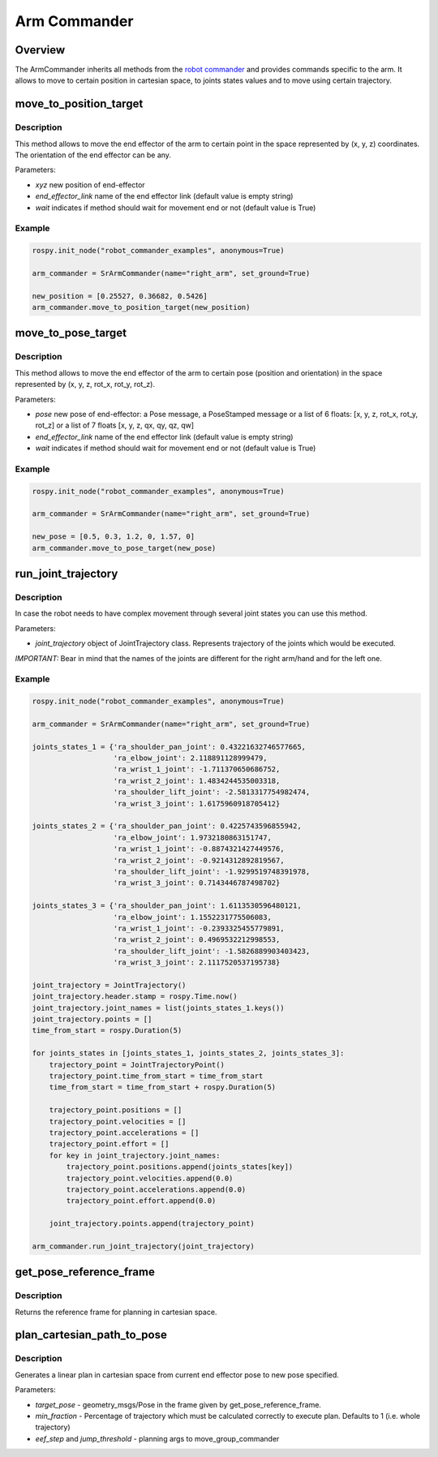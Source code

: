 Arm Commander
-------------

Overview
~~~~~~~~~~~

The ArmCommander inherits all methods from the `robot commander <RobotCommander.html>`__ and provides commands specific to the arm. It allows to move to certain position in cartesian space, to joints states
values and to move using certain trajectory.

move\_to\_position\_target
~~~~~~~~~~~~~~~~~~~~~~~~~~

Description
^^^^^^^^^^^

This method allows to move the end effector of the arm to certain point
in the space represented by (x, y, z) coordinates. The orientation of
the end effector can be any.

Parameters:

-  *xyz* new position of end-effector
-  *end\_effector\_link* name of the end effector link (default value is
   empty string)
-  *wait* indicates if method should wait for movement end or not
   (default value is True)

Example
^^^^^^^

.. code:: python


    rospy.init_node("robot_commander_examples", anonymous=True)

    arm_commander = SrArmCommander(name="right_arm", set_ground=True)

    new_position = [0.25527, 0.36682, 0.5426]
    arm_commander.move_to_position_target(new_position)

move\_to\_pose\_target
~~~~~~~~~~~~~~~~~~~~~~

Description
^^^^^^^^^^^

This method allows to move the end effector of the arm to certain pose
(position and orientation) in the space represented by (x, y, z, rot\_x,
rot\_y, rot\_z).

Parameters:

-  *pose* new pose of end-effector: a Pose message, a PoseStamped
   message or a list of 6 floats: [x, y, z, rot\_x, rot\_y, rot\_z] or a
   list of 7 floats [x, y, z, qx, qy, qz, qw]
-  *end\_effector\_link* name of the end effector link (default value is
   empty string)
-  *wait* indicates if method should wait for movement end or not
   (default value is True)

Example
^^^^^^^

.. code:: python


    rospy.init_node("robot_commander_examples", anonymous=True)

    arm_commander = SrArmCommander(name="right_arm", set_ground=True)

    new_pose = [0.5, 0.3, 1.2, 0, 1.57, 0]
    arm_commander.move_to_pose_target(new_pose)

run\_joint\_trajectory
~~~~~~~~~~~~~~~~~~~~~~

Description
^^^^^^^^^^^

In case the robot needs to have complex movement through several joint
states you can use this method.

Parameters:

-  *joint\_trajectory* object of JointTrajectory class. Represents
   trajectory of the joints which would be executed.

*IMPORTANT:* Bear in mind that the names of the joints are different for
the right arm/hand and for the left one.

Example
^^^^^^^

.. code:: python


    rospy.init_node("robot_commander_examples", anonymous=True)

    arm_commander = SrArmCommander(name="right_arm", set_ground=True)

    joints_states_1 = {'ra_shoulder_pan_joint': 0.43221632746577665, 
                       'ra_elbow_joint': 2.118891128999479,
                       'ra_wrist_1_joint': -1.711370650686752, 
                       'ra_wrist_2_joint': 1.4834244535003318,
                       'ra_shoulder_lift_joint': -2.5813317754982474, 
                       'ra_wrist_3_joint': 1.6175960918705412}

    joints_states_2 = {'ra_shoulder_pan_joint': 0.4225743596855942, 
                       'ra_elbow_joint': 1.9732180863151747,
                       'ra_wrist_1_joint': -0.8874321427449576, 
                       'ra_wrist_2_joint': -0.9214312892819567,
                       'ra_shoulder_lift_joint': -1.9299519748391978, 
                       'ra_wrist_3_joint': 0.7143446787498702}

    joints_states_3 = {'ra_shoulder_pan_joint': 1.6113530596480121, 
                       'ra_elbow_joint': 1.1552231775506083,
                       'ra_wrist_1_joint': -0.2393325455779891, 
                       'ra_wrist_2_joint': 0.4969532212998553,
                       'ra_shoulder_lift_joint': -1.5826889903403423, 
                       'ra_wrist_3_joint': 2.1117520537195738}

    joint_trajectory = JointTrajectory()
    joint_trajectory.header.stamp = rospy.Time.now()
    joint_trajectory.joint_names = list(joints_states_1.keys())
    joint_trajectory.points = []
    time_from_start = rospy.Duration(5)

    for joints_states in [joints_states_1, joints_states_2, joints_states_3]:
        trajectory_point = JointTrajectoryPoint()
        trajectory_point.time_from_start = time_from_start
        time_from_start = time_from_start + rospy.Duration(5)

        trajectory_point.positions = []
        trajectory_point.velocities = []
        trajectory_point.accelerations = []
        trajectory_point.effort = []
        for key in joint_trajectory.joint_names:
            trajectory_point.positions.append(joints_states[key])
            trajectory_point.velocities.append(0.0)
            trajectory_point.accelerations.append(0.0)
            trajectory_point.effort.append(0.0)

        joint_trajectory.points.append(trajectory_point)

    arm_commander.run_joint_trajectory(joint_trajectory)

get\_pose\_reference\_frame
~~~~~~~~~~~~~~~~~~~~~~~~

Description
^^^^^^^^^^^

Returns the reference frame for planning in cartesian space.


plan\_cartesian\_path\_to\_pose
~~~~~~~~~~~~~~~~~~~~~~

Description
^^^^^^^^^^^

Generates a linear plan in cartesian space from current end effector pose to new pose specified.

Parameters:

-  *target_pose* - geometry_msgs/Pose in the frame given by get_pose_reference_frame.
-  *min\_fraction* - Percentage of trajectory which must be calculated correctly to execute plan. Defaults to 1 (i.e. whole trajectory)
-  *eef_step* and *jump_threshold* - planning args to move_group_commander
